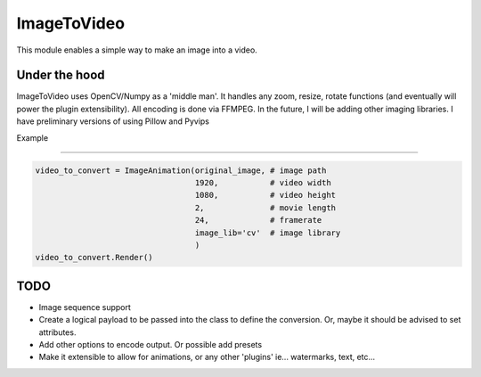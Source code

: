 ImageToVideo
-------------------------

This module enables a simple way to make an image into a video.

Under the hood
=============================

ImageToVideo uses OpenCV/Numpy as a 'middle man'. It handles any zoom, resize, rotate functions (and eventually will power the plugin extensibility). All encoding is done via FFMPEG.
In the future, I will be adding other imaging libraries. I have preliminary versions of using Pillow and Pyvips

Example

=============================


.. code-block:: python

    video_to_convert = ImageAnimation(original_image, # image path
                                      1920,           # video width
                                      1080,           # video height
                                      2,              # movie length
                                      24,             # framerate
                                      image_lib='cv'  # image library
                                      )
    video_to_convert.Render()




TODO
=============================

- Image sequence support
- Create a logical payload to be passed into the class to define the conversion. Or, maybe it should be advised to set attributes.
- Add other options to encode output. Or possible add presets
- Make it extensible to allow for animations, or any other 'plugins' ie... watermarks, text, etc...
